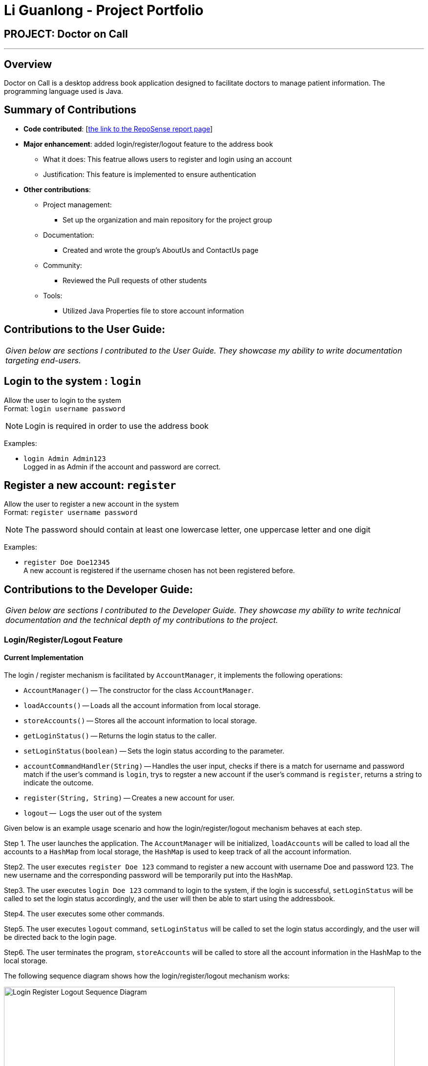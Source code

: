 = Li Guanlong - Project Portfolio

== PROJECT: Doctor on Call

---

== Overview

Doctor on Call is a desktop address book application designed to facilitate doctors to manage patient information. The programming language used is Java.

== Summary of Contributions

* *Code contributed*: [https://nuscs2113-ay1819s2.github.io/dashboard-beta/#search=&sort=displayName&since=2019-02-10&until=2019-04-01&timeframe=day&reverse=false&groupSelect=groupByRepos&breakdown=false&tabAuthor=liguanlong&tabRepo=CS2113-AY1819S2-T11-2_main_master[the link to the RepoSense report page]]

* *Major enhancement*: added login/register/logout feature to the address book
** What it does: This featrue allows users to register and login using an account
** Justification: This feature is implemented to ensure authentication

* *Other contributions*:
** Project management: 
*** Set up the organization and main repository for the project group
** Documentation:
*** Created and wrote the group's AboutUs and ContactUs page
** Community:
*** Reviewed the Pull requests of other students
** Tools:
*** Utilized Java Properties file to store account information



== Contributions to the User Guide:

|===
|_Given below are sections I contributed to the User Guide. They showcase my ability to write documentation targeting end-users._
|===

== Login to the system : `login`

Allow the user to login to the system +
Format: `login username password`

[NOTE]
====
Login is required in order to use the address book
====

Examples:

* `login Admin Admin123` +
Logged in as Admin if the account and password are correct.

== Register a new account: `register`

Allow the user to register a new account in the system +
Format: `register username password`

[NOTE]
====
The password should contain at least one lowercase letter, one uppercase letter and one digit
====

Examples:

* `register Doe Doe12345` +
A new account is registered if the username chosen has not been registered before.


== Contributions to the Developer Guide:

|===
|_Given below are sections I contributed to the Developer Guide. They showcase my ability to write technical documentation and the technical depth of my contributions to the project._
|===

=== Login/Register/Logout Feature 
==== Current Implementation

The login / register mechanism is facilitated by `AccountManager`, it implements the following operations:

* `AccountManager()` -- The constructor for the class `AccountManager`.
* `loadAccounts()` -- Loads all the account information from local storage.
* `storeAccounts()` -- Stores all the account information to local storage.
* `getLoginStatus()` -- Returns the login status to the caller.
* `setLoginStatus(boolean)` -- Sets the login status according to the parameter.
* `accountCommandHandler(String)` -- Handles the user input, checks if there is a match for username and password match if the user's command is `login`, trys to regster a new account if the user's command is `register`, returns a string to indicate the outcome.
* `register(String, String)` -- Creates a new account for user.
* `logout` --  Logs the user out of the system


Given below is an example usage scenario and how the login/register/logout mechanism behaves at each step.

Step 1. The user launches the application. The `AccountManager` will be initialized, `loadAccounts` will be called to load all the accounts to a `HashMap` from local storage, the `HashMap` is used to keep track of all the account information.

Step2. The user executes `register Doe 123` command to register a new account with username Doe and password 123. The new username and the corresponding password will be temporarily put into the `HashMap`.

Step3. The user executes `login Doe 123` command to login to the system, if the login is successful, `setLoginStatus` will be called to set the login status accordingly, and the user will then be able to start using the addressbook.

Step4. The user executes some other commands.

Step5. The user executes `logout` command, `setLoginStatus` will be called to set the login status accordingly, and the user will be directed back to the login page.

Step6. The user terminates the program, `storeAccounts` will be called to store all the account information in the HashMap to the local storage.

The following sequence diagram shows how the login/register/logout mechanism works:

image:https://raw.githubusercontent.com/cs2113-ay1819s2-t11-2/main/master/docs/images/Login_Register_Logout_Sequence_Diagram.png[width=800,height=]

The following activity diagram explains the behaviour of the system during the execution of login/register/logout command.

image:https://raw.githubusercontent.com/cs2113-ay1819s2-t11-2/main/master/docs/images/Login_Register_Logout_dialog_map.png[width=800,height=]

==== Design Considerations

===== Aspect: Data structure to keep account information during runtime

* **Alternative 1 (current choice):** Use a HashMap to keep the username password pairs.
** Pros: Higher performance, O(1) for most of the operations.
** Cons: Larger memory overhead.
* ** Alternative 2:** Use a TreeMap to keep the username password pairs. 
** Pros: Lower performance, O(log(n)) for most of the operations.
** Cons: Less memory overhead.

HashMap is used because memory is not a serious issue for this program as the program is not memory consuming in nature.
  
===== Aspect: File format to keep account information in local storage

* **Alternative 1 (current choice):** Use a Java Properties file to store the username password pairs .
** Pros: High readability, easy to implement as it only requires java.util package to work, small in file size.
** Cons: Does not support hierarchical data structure well.
* **Alternative 2:** Use a JSON file to store the username password pairs .
** Pros: Key-vaule pair format, similar to HashMap.
** Cons: Large in file size.
* ** Alternative 3:** Use a CSV file to store the username password pairs.
** Pros: Small in file size.
** Cons: Complicated to convert to/from HashMap. 
* ** Alternative 4:** Use a XML file to store the username password pairs
** Pros: Compatible with HashMap. 
** Cons: Large in file size.


